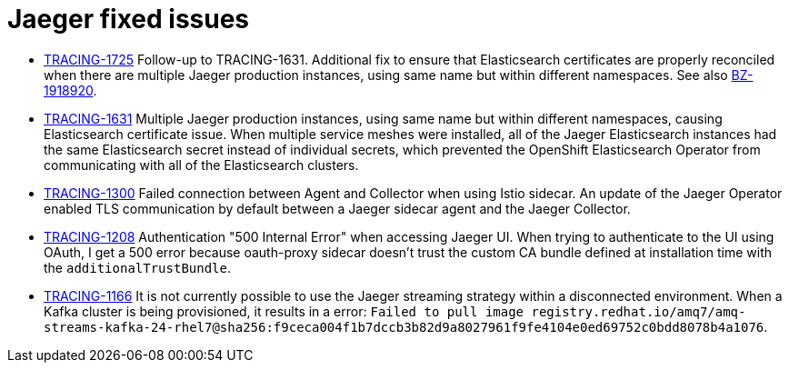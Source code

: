 ////
Module included in the following assemblies:
* jaeger-release-notes.adoc
* service_mesh/v1x/servicemesh-release-notes.adoc
* service_mesh/v2x/servicemesh-release-notes.adoc
////

[id="jaeger-rn-fixed-issues_{context}"]
= Jaeger fixed issues
////
Provide the following info for each issue if possible:
Consequence - What user action or situation would make this problem appear  (If you have the foo option enabled and did x)? What did the customer experience as a result of the issue? What was the symptom?
Cause - Why did this happen?
Fix - What did we change to fix the problem?
Result - How has the behavior changed as a result?  Try to avoid “It is fixed” or “The issue is resolved” or “The error no longer presents”.
////

* link:https://issues.redhat.com/browse/TRACING-1725[TRACING-1725] Follow-up to TRACING-1631.  Additional fix to ensure that Elasticsearch certificates are properly reconciled when there are multiple Jaeger production instances, using same name but within different namespaces.   See also link:https://bugzilla.redhat.com/show_bug.cgi?id=1918920[BZ-1918920].

* link:https://issues.jboss.org/browse/TRACING-1631[TRACING-1631] Multiple Jaeger production instances, using same name but within different namespaces, causing Elasticsearch certificate issue.  When multiple service meshes were installed, all of the Jaeger Elasticsearch instances had the same Elasticsearch secret instead of individual secrets, which prevented the OpenShift Elasticsearch Operator from communicating with all of the Elasticsearch clusters.

* link:https://issues.redhat.com/browse/TRACING-1300[TRACING-1300] Failed connection between Agent and Collector when using Istio sidecar. An update of the Jaeger Operator enabled TLS communication by default between a Jaeger sidecar agent and the Jaeger Collector.

* link:https://issues.redhat.com/browse/TRACING-1208[TRACING-1208] Authentication "500 Internal Error" when accessing Jaeger UI. When trying to authenticate to the UI using OAuth, I get a 500 error because oauth-proxy sidecar doesn't trust the custom CA bundle defined at installation time with the `additionalTrustBundle`.

* link:https://issues.redhat.com/browse/TRACING-1166[TRACING-1166] It is not currently possible to use the Jaeger streaming strategy within a disconnected environment. When a Kafka cluster is being provisioned, it results in a error: `Failed to pull image registry.redhat.io/amq7/amq-streams-kafka-24-rhel7@sha256:f9ceca004f1b7dccb3b82d9a8027961f9fe4104e0ed69752c0bdd8078b4a1076`.
